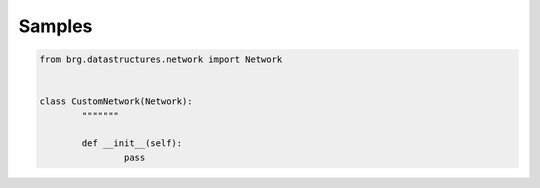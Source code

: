 .. _samples:

********************************************************************************
Samples
********************************************************************************

.. code-block:: python

	from brg.datastructures.network import Network


	class CustomNetwork(Network):
		"""""""

		def __init__(self):
			pass


